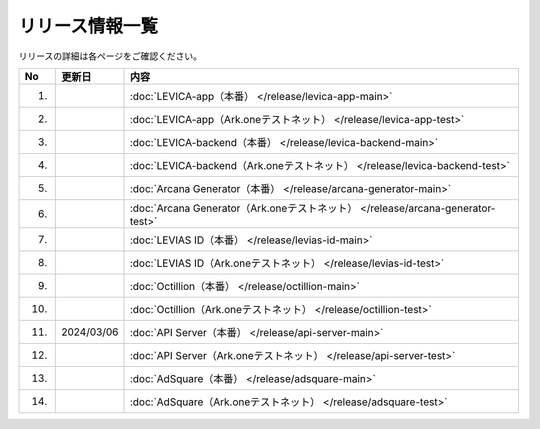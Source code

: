 ###########################
リリース情報一覧
###########################

リリースの詳細は各ページをご確認ください。

.. csv-table::
    :header-rows: 1
    :align: center

    "No", "更新日", "内容"
    "1.", "", ":doc:`LEVICA-app（本番） </release/levica-app-main>` "
    "2.", "", ":doc:`LEVICA-app（Ark.oneテストネット） </release/levica-app-test>` "
    "3.", "", ":doc:`LEVICA-backend（本番） </release/levica-backend-main>` "
    "4.", "", ":doc:`LEVICA-backend（Ark.oneテストネット） </release/levica-backend-test>` "
    "5.", "", ":doc:`Arcana Generator（本番） </release/arcana-generator-main>` "
    "6.", "", ":doc:`Arcana Generator（Ark.oneテストネット） </release/arcana-generator-test>` "
    "7.", "", ":doc:`LEVIAS ID（本番） </release/levias-id-main>` "
    "8.", "", ":doc:`LEVIAS ID（Ark.oneテストネット） </release/levias-id-test>` "
    "9.", "", ":doc:`Octillion（本番） </release/octillion-main>` "
    "10.", "", ":doc:`Octillion（Ark.oneテストネット） </release/octillion-test>` "
    "11.", "2024/03/06", ":doc:`API Server（本番） </release/api-server-main>` "
    "12.", "", ":doc:`API Server（Ark.oneテストネット） </release/api-server-test>` "
    "13.", "", ":doc:`AdSquare（本番） </release/adsquare-main>` "
    "14.", "", ":doc:`AdSquare（Ark.oneテストネット） </release/adsquare-test>` "
